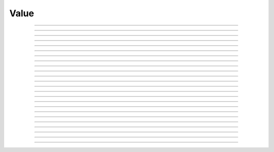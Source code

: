 Value
==========================

.. doxygentypedef:: cardano_value_t

------------

.. doxygenfunction:: cardano_value_new

------------

.. doxygenfunction:: cardano_value_from_cbor

------------

.. doxygenfunction:: cardano_value_to_cbor

------------

.. doxygenfunction:: cardano_value_get_multi_asset

------------

.. doxygenfunction:: cardano_value_set_multi_asset

------------

.. doxygenfunction:: cardano_value_get_coin

------------

.. doxygenfunction:: cardano_value_set_coin

------------

.. doxygenfunction:: cardano_value_add_coin

------------

.. doxygenfunction:: cardano_value_subtract_coin

------------

.. doxygenfunction:: cardano_value_add_multi_asset

------------

.. doxygenfunction:: cardano_value_subtract_multi_asset

------------

.. doxygenfunction:: cardano_value_add

------------

.. doxygenfunction:: cardano_value_subtract

------------

.. doxygenfunction:: cardano_value_get_intersection

------------

.. doxygenfunction:: cardano_value_get_intersection_count

------------

.. doxygenfunction:: cardano_value_as_assets_map

------------

.. doxygenfunction:: cardano_value_get_asset_count

------------

.. doxygenfunction:: cardano_value_is_zero

------------

.. doxygenfunction:: cardano_value_equals

------------

.. doxygenfunction:: cardano_value_unref

------------

.. doxygenfunction:: cardano_value_ref

------------

.. doxygenfunction:: cardano_value_refcount

------------

.. doxygenfunction:: cardano_value_set_last_error

------------

.. doxygenfunction:: cardano_value_get_last_error
